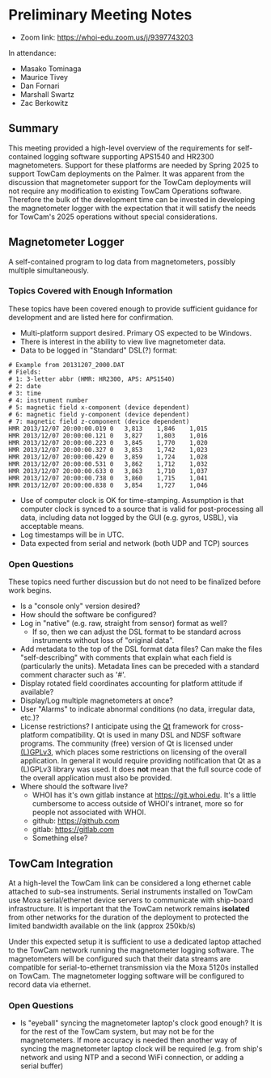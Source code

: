 #+AUTHOR: Zac Berkowitz
#+EMAIL: zberkowitz@whoi.edu
#+OPTIONS: num:0
#+OPTIONS: toc:nil

* Preliminary Meeting Notes
:PROPERTIES:
:EXPORT_DATE: [2024-01-23 Tue 14:00]
:EXPORT_AUTHOR: Zac Berkowitz
:EXPORT_EMAIL: zberkowitz@whoi.edu
:END:
:LOGBOOK:
CLOCK: [2024-01-23 Tue 14:00]--[2024-01-23 Tue 15:30] =>  1:30
CLOCK: [2024-01-25 Thu 12:29]--[2024-01-25 Thu 12:42] =>  0:13
:END:

- Zoom link: https://whoi-edu.zoom.us/j/9397743203

In attendance:
- Masako Tominaga
- Maurice Tivey
- Dan Fornari
- Marshall Swartz
- Zac Berkowitz

** Summary
This meeting provided a high-level overview of the requirements for self-contained logging software supporting APS1540 and HR2300 magnetometers.
Support for these platforms are needed by Spring 2025 to support TowCam deployments on the Palmer.
It was apparent from the discussion that magnetometer support for the TowCam deployments will not require any modification to existing TowCam Operations software.
Therefore the bulk of the development time can be invested in developing the magnetometer logger with the expectation that it will satisfy the needs for TowCam's 2025 operations without special considerations.

** Magnetometer Logger
A self-contained program to log data from magnetometers, possibly multiple simultaneously.

*** Topics Covered with Enough Information
These topics have been covered enough to provide sufficient guidance for development and are listed here for confirmation.

- Multi-platform support desired.  Primary OS expected to be Windows.
- There is interest in the ability to view live magnetometer data.
- Data to be logged in "Standard" DSL(?) format:
#+begin_src text
  # Example from 20131207_2000.DAT
  # Fields:
  # 1: 3-letter abbr (HMR: HR2300, APS: APS1540)
  # 2: date
  # 3: time
  # 4: instrument number
  # 5: magnetic field x-component (device dependent)
  # 6: magnetic field y-component (device dependent)
  # 7: magnetic field z-component (device dependent)
  HMR 2013/12/07 20:00:00.019 0   3,813    1,846    1,015  
  HMR 2013/12/07 20:00:00.121 0   3,827    1,803    1,016  
  HMR 2013/12/07 20:00:00.223 0   3,845    1,770    1,020  
  HMR 2013/12/07 20:00:00.327 0   3,853    1,742    1,023  
  HMR 2013/12/07 20:00:00.429 0   3,859    1,724    1,028  
  HMR 2013/12/07 20:00:00.531 0   3,862    1,712    1,032  
  HMR 2013/12/07 20:00:00.633 0   3,863    1,710    1,037  
  HMR 2013/12/07 20:00:00.738 0   3,860    1,715    1,041  
  HMR 2013/12/07 20:00:00.838 0   3,854    1,727    1,046  
#+end_src
- Use of computer clock is OK for time-stamping.  Assumption is that computer clock is synced to a source that is valid for post-processing all data, including data not logged by the GUI (e.g. gyros, USBL), via acceptable means.
- Log timestamps will be in UTC.
- Data expected from serial and network (both UDP and TCP) sources

*** Open Questions
These topics need further discussion but do not need to be finalized before work begins.

- Is a "console only" version desired?
- How should the software be configured?
- Log in "native" (e.g. raw, straight from sensor) format as well?
  - If so, then we can adjust the DSL format to be standard across instruments without loss of "original data".
- Add metadata to the top of the DSL format data files?
  Can make the files "self-describing" with comments that explain what each field is (particularly the units).
  Metadata lines can be preceded with a standard comment character such as '#'.
- Display rotated field coordinates accounting for platform attitude if available?
- Display/Log multiple magnetometers at once?
- User "Alarms" to indicate abnormal conditions (no data, irregular data, etc.)?
- License restrictions?  I anticipate using the [[https://www.qt.io/][Qt]] framework for cross-platform compatibility.
  Qt is used in many DSL and NDSF software programs.
  The community (free) version of Qt is licensed under [[https://www.gnu.org/licenses/lgpl-3.0.en.html][(L)GPLv3]], which places some restrictions on licensing of the overall application.
  In general it would require providing notification that Qt as a (L)GPLv3 library was used.
  It does *not* mean that the full source code of the overall application must also be provided.
- Where should the software live?
  - WHOI has it's own gitlab instance at https://git.whoi.edu.
    It's a little cumbersome to access outside of WHOI's intranet, more so for people not associated with WHOI.
  - github: https://github.com
  - gitlab: https://gitlab.com
  - Something else?

** TowCam Integration
At a high-level the TowCam link can be considered a long ethernet cable attached to sub-sea instruments.
Serial instruments installed on TowCam use Moxa serial/ethernet device servers to communicate with ship-board infrastructure.
It is important that the TowCam network remains **isolated** from other networks for the duration of the deployment to protected the limited bandwidth available on the link (approx 250kb/s)

Under this expected setup it is sufficient to use a dedicated laptop attached to the TowCam network running the magnetometer logging software.
The magnetometers will be configured such that their data streams are compatible for serial-to-ethernet transmission via the Moxa 5120s installed on TowCam.
The magnetometer logging software will be configured to record data via ethernet.

*** Open Questions
- Is "eyeball" syncing the magnetometer laptop's clock good enough?
  It is for the rest of the TowCam system, but may not be for the magnetometers.
  If more accuracy is needed then another way of syncing the magnetometer laptop clock will be required (e.g. from ship's network and using NTP and a second WiFi connection, or adding a serial buffer)


** Opening Questions                                               :noexport:

- Which program has priority for development?  Sounds like towcam has dates already, but the APS 1540 logger capability would be shared between the two so it might be the natural place to start.

  Yes, the APS1540 or HR2300 sensors are the options and starting with the stand-alone logger for them would be the simplest/best.

- List of data streams to be logged (e.g. APS1540, GPS, etc.) and where those streams can be expected to come from (e.g. serial ports, network  etc.).

  One cruise we definitely need camera; the other cruise - not needed.
  For the stand alone logger for the bottles, just time and output strings from the sensors (e.g. the attached DAT file is what Kinsey laptop used to spit out). 
  For TowCam, we need to discuss with Dan, but what we have proposed are: mag, CTD, MAPR (will come with self recording system), USBL, a commercial methane sensor that we might be able to find (did you use this on German cruise recently when Michelle/Kapit ver. had issues?), and camera.
  I've attached a couple of pictures and previous cruise report (see page 20 down for description of TowCam setting for an open-ocean magnetic tow (no camera)).

- log format, file name format, file creation based on size or time - makes sense to match whatever you're doing already so that you don't have to change your own processing steps.

  Log format would be ok with what Sentry has. (for APS1540 logs)

#+begin_src text
  # Example from 20131207_2000.DAT
  HMR 2013/12/07 20:00:00.019 0   3,813    1,846    1,015  
  HMR 2013/12/07 20:00:00.121 0   3,827    1,803    1,016  
  HMR 2013/12/07 20:00:00.223 0   3,845    1,770    1,020  
  HMR 2013/12/07 20:00:00.327 0   3,853    1,742    1,023  
  HMR 2013/12/07 20:00:00.429 0   3,859    1,724    1,028  
  HMR 2013/12/07 20:00:00.531 0   3,862    1,712    1,032  
  HMR 2013/12/07 20:00:00.633 0   3,863    1,710    1,037  
  HMR 2013/12/07 20:00:00.738 0   3,860    1,715    1,041  
  HMR 2013/12/07 20:00:00.838 0   3,854    1,727    1,046  
#+end_src

- how you'd like the software to handle it's own configuration (e.g. through a config file?  Menu settings?)

  TBD.

- any required control of the instruments (e.g. ability to configure parameters or check parameter settings) beyond just initiating and logging a data stream

  TBD, but I don't think so. I might be cool, though.

- what kind of real-time information you'd like displayed.

  TBD based on discussions above.

- any parts about the existing GUI that you liked and would like to have in the new software
- similarly, any parts about the existing GUI that you don't like and would want changed.

** Followup Questions                                              :noexport:

- Targeted OS?

  Windows (for maggie)
  
- How "User Interactive" is the vision?
- Any need for touch interface?
- Desired Operations Alarms? (e.g. "no data within X seconds, irregular sampling, etc.")
- Laptop clock sync'd to GPS good enough for time base?
- Assume clock timestamp should be UTC

** TowCam                                                          :noexport:
- Existing program runs on MacOSX. Written by J.Howland, Likely Qt
- TowCam 2025 spring
- Valport 500p
- 1 Hz
- Logfile s in text broken into 1 hour chunks into specified directory
- Timebase is laptop time
- Serial stream from comms bottle
- Camera via framegrabber
- Comms bottle is a bunch of moxas/eth feeding into switch into DSL data link on subsea end
- User ends on either side see regular ethernet. Dsl comms is virtual ethernet cable
- Moxa 5210
- **Maggies on 2025 towcam cruises can be handled w/ dedicated laptop using same stand-alone APS1540 logging solution**
